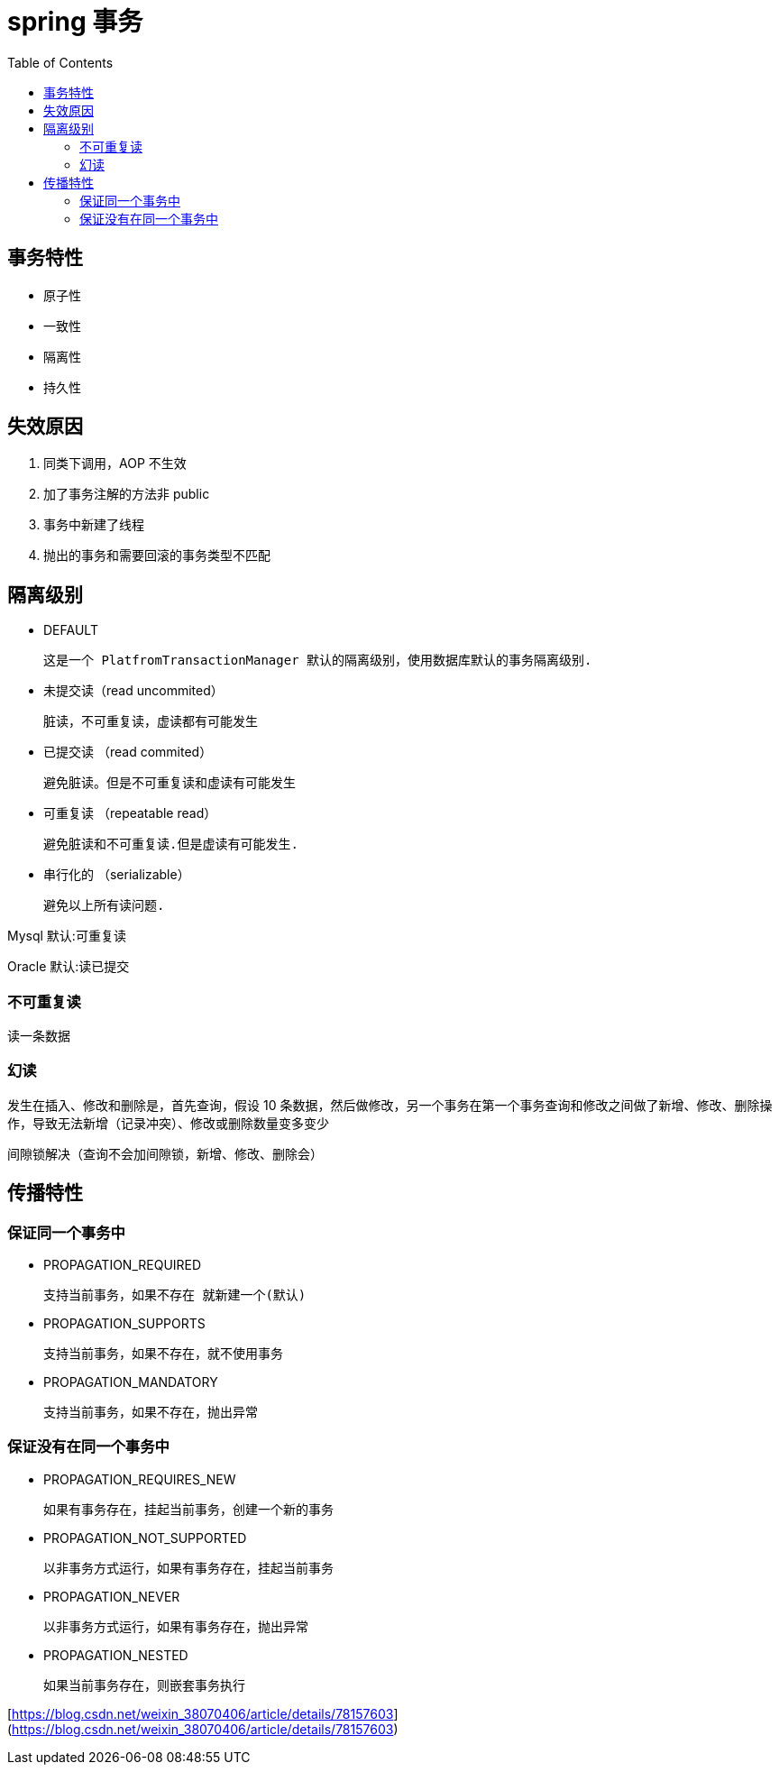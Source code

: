 
= spring 事务
:toc: right

== 事务特性

- 原子性
- 一致性
- 隔离性
- 持久性

== 失效原因

. 同类下调用，AOP 不生效
. 加了事务注解的方法非 public
. 事务中新建了线程
. 抛出的事务和需要回滚的事务类型不匹配

== 隔离级别

- DEFAULT

    这是一个 PlatfromTransactionManager 默认的隔离级别，使用数据库默认的事务隔离级别.

- 未提交读（read uncommited）

    脏读，不可重复读，虚读都有可能发生

- 已提交读 （read commited）

    避免脏读。但是不可重复读和虚读有可能发生

- 可重复读 （repeatable read）

    避免脏读和不可重复读.但是虚读有可能发生.

- 串行化的 （serializable）

    避免以上所有读问题.

Mysql 默认:可重复读

Oracle 默认:读已提交

=== 不可重复读

读一条数据

=== 幻读

发生在插入、修改和删除是，首先查询，假设 10 条数据，然后做修改，另一个事务在第一个事务查询和修改之间做了新增、修改、删除操作，导致无法新增（记录冲突）、修改或删除数量变多变少

间隙锁解决（查询不会加间隙锁，新增、修改、删除会）

== 传播特性

=== 保证同一个事务中

- PROPAGATION_REQUIRED

    支持当前事务，如果不存在 就新建一个(默认)

- PROPAGATION_SUPPORTS

    支持当前事务，如果不存在，就不使用事务

- PROPAGATION_MANDATORY

    支持当前事务，如果不存在，抛出异常

=== 保证没有在同一个事务中

- PROPAGATION_REQUIRES_NEW

    如果有事务存在，挂起当前事务，创建一个新的事务

- PROPAGATION_NOT_SUPPORTED

    以非事务方式运行，如果有事务存在，挂起当前事务

- PROPAGATION_NEVER

    以非事务方式运行，如果有事务存在，抛出异常

- PROPAGATION_NESTED

    如果当前事务存在，则嵌套事务执行

[https://blog.csdn.net/weixin_38070406/article/details/78157603](https://blog.csdn.net/weixin_38070406/article/details/78157603)
